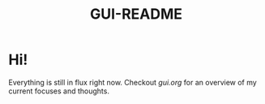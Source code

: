 #+TITLE: GUI-README

* Hi!
Everything is still in flux right now. Checkout [[gui.org]] for an overview of my
current focuses and thoughts.
